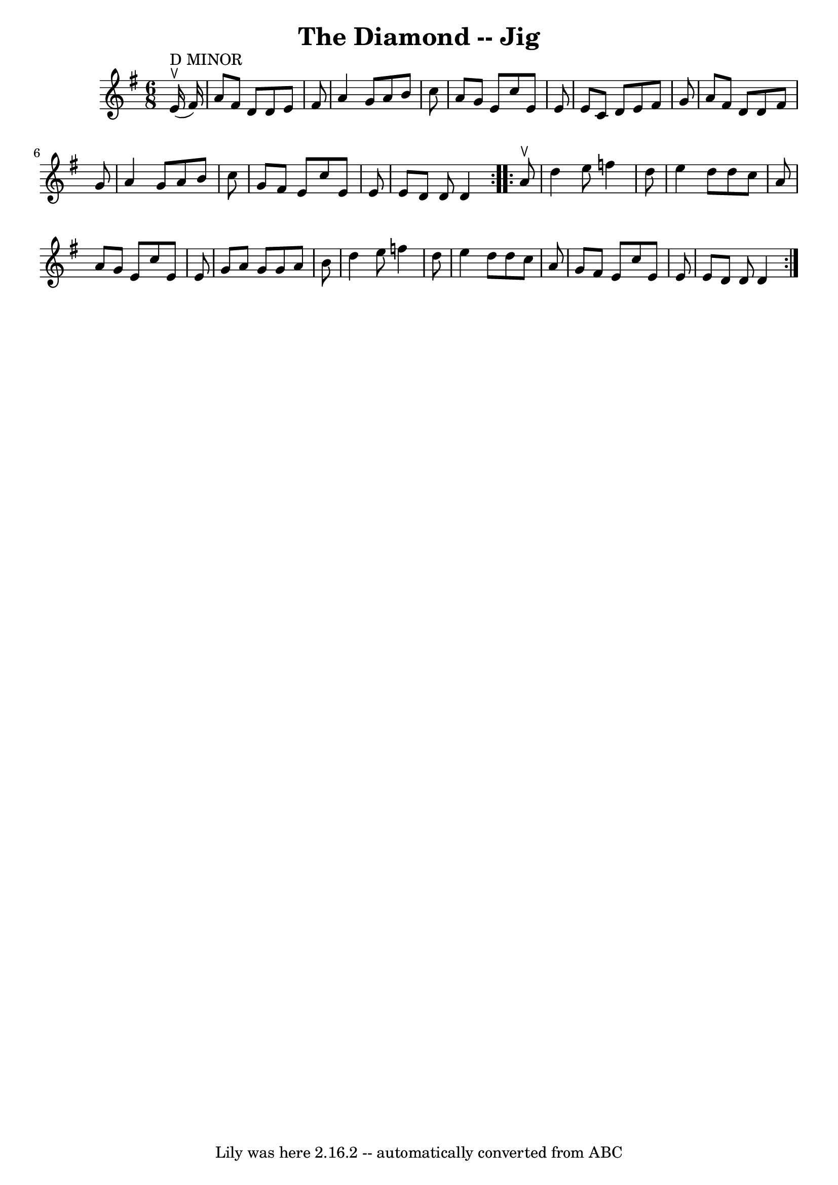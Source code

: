 \version "2.7.40"
\header {
	book = "Ryan's Mammoth Collection"
	crossRefNumber = "1"
	footnotes = "\\\\The D Minor stat:ement over the first bar does not agree with the\\\\one sharp key signiture."
	tagline = "Lily was here 2.16.2 -- automatically converted from ABC"
	title = "The Diamond -- Jig"
}
voicedefault =  {
\set Score.defaultBarType = "empty"

\repeat volta 2 {
\time 6/8 % D Minor?
 \key d \mixolydian     e'16 ^"D MINOR"^\ltoe(   fis'16  -) \bar "|"   a'8    
fis'8    d'8    d'8    e'8    fis'8  \bar "|"   a'4    g'8    a'8    b'8    
c''8  \bar "|"   a'8    g'8    e'8    c''8    e'8    e'8  \bar "|"   e'8    c'8 
   d'8    e'8    fis'8    g'8  \bar "|"     a'8    fis'8    d'8    d'8    fis'8 
   g'8  \bar "|"   a'4    g'8    a'8    b'8    c''8  \bar "|"   g'8    fis'8    
e'8    c''8    e'8    e'8  \bar "|"   e'8    d'8    d'8    d'4  
} \repeat volta 2 {     a'8 ^\ltoe \bar "|"   d''4    e''8    f''4    d''8  
\bar "|"   e''4    d''8    d''8    c''8    a'8  \bar "|"   a'8    g'8    e'8    
c''8    e'8    e'8  \bar "|"   g'8    a'8    g'8    g'8    a'8    b'8  \bar "|" 
    d''4    e''8    f''4    d''8  \bar "|"   e''4    d''8    d''8    c''8    
a'8  \bar "|"   g'8    fis'8    e'8    c''8    e'8    e'8  \bar "|"   e'8    
d'8    d'8    d'4  }   
}

\score{
    <<

	\context Staff="default"
	{
	    \voicedefault 
	}

    >>
	\layout {
	}
	\midi {}
}
